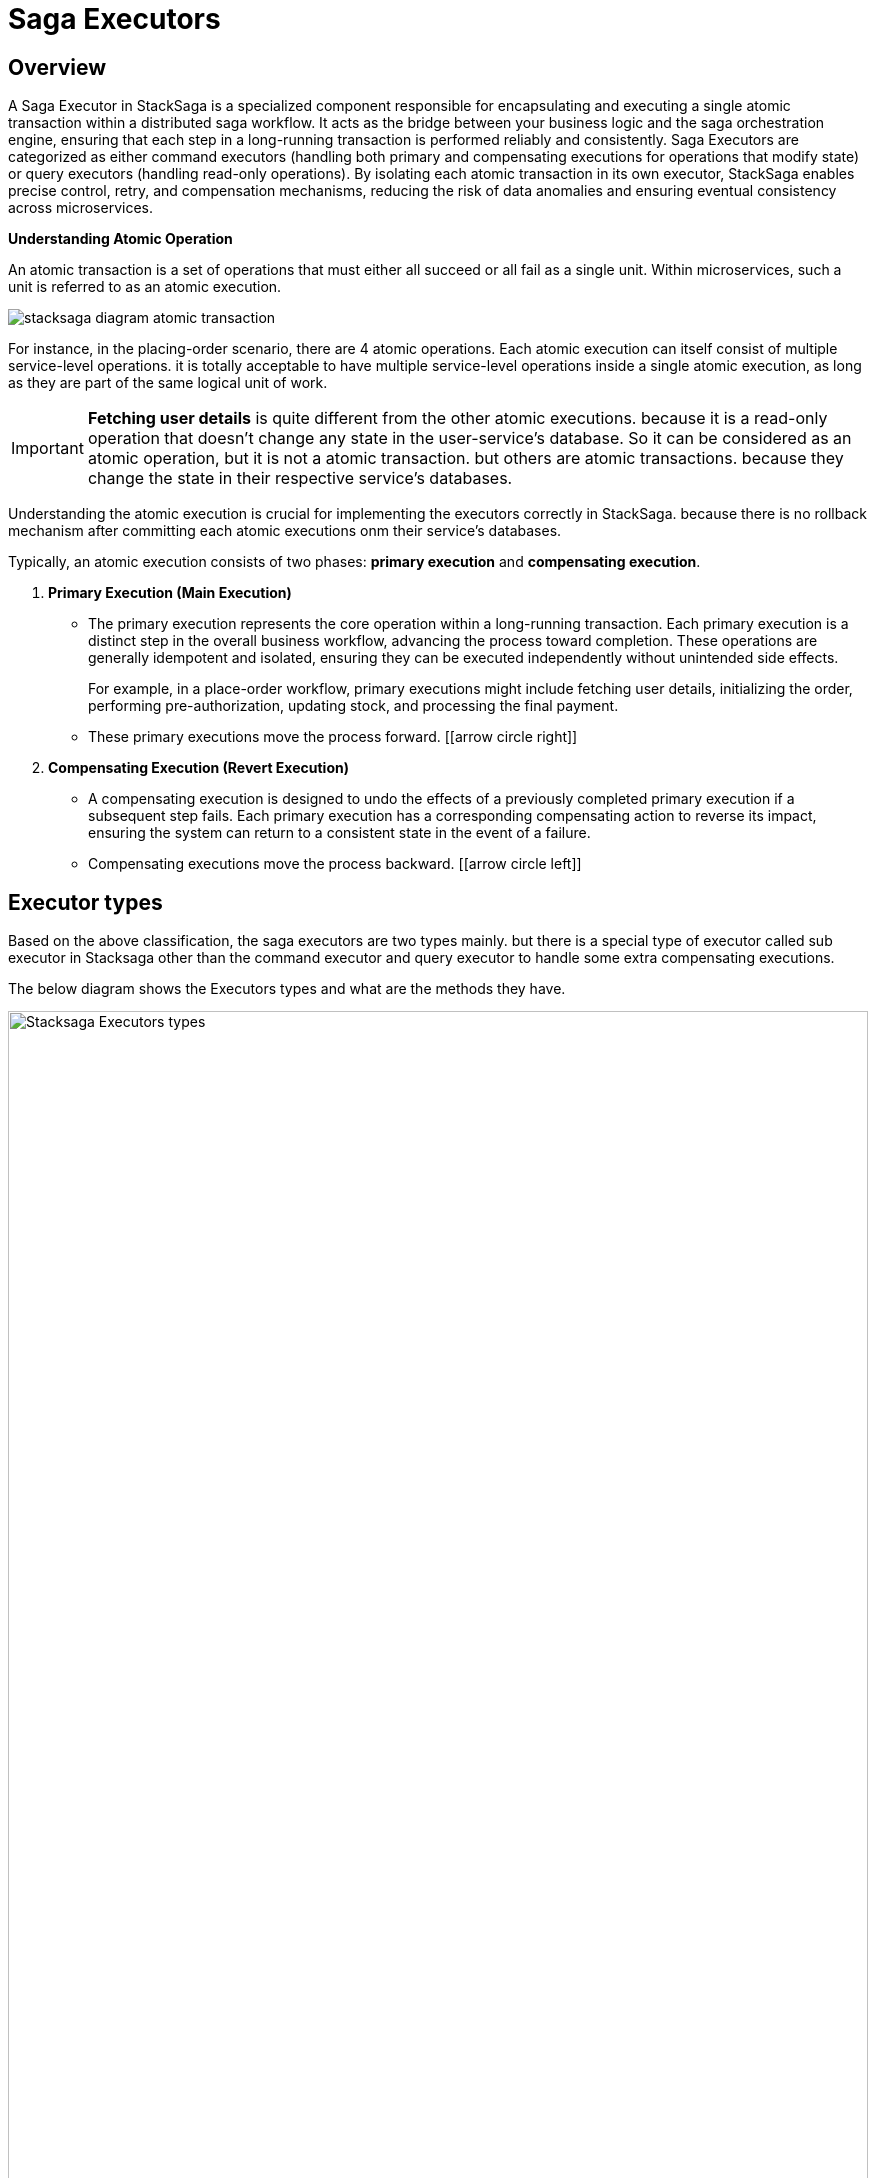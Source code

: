 = Saga Executors

== Overview

A Saga Executor in StackSaga is a specialized component responsible for encapsulating and executing a single atomic transaction within a distributed saga workflow.
It acts as the bridge between your business logic and the saga orchestration engine, ensuring that each step in a long-running transaction is performed reliably and consistently.
Saga Executors are categorized as either command executors (handling both primary and compensating executions for operations that modify state) or query executors (handling read-only operations).
By isolating each atomic transaction in its own executor, StackSaga enables precise control, retry, and compensation mechanisms, reducing the risk of data anomalies and ensuring eventual consistency across microservices.

====
*Understanding Atomic Operation*

An atomic transaction is a set of operations that must either all succeed or all fail as a single unit.
Within microservices, such a unit is referred to as an atomic execution.

image:executor/stacksaga-diagram-atomic-transaction.svg[]

For instance, in the placing-order scenario, there are 4 atomic operations.
Each atomic execution can itself consist of multiple service-level operations.
it is totally acceptable to have multiple service-level operations inside a single atomic execution, as long as they are part of the same logical unit of work.


IMPORTANT: *Fetching user details* is quite different from the other atomic executions. because it is a read-only operation that doesn't change any state in the user-service's database.
So it can be considered as an atomic operation, but it is not a atomic transaction. but others are atomic transactions. because they change the state in their respective service's databases.

Understanding the atomic execution is crucial for implementing the executors correctly in StackSaga.
because there is no rollback mechanism after committing each atomic executions onm their service's databases.

====

Typically, an atomic execution consists of two phases: *primary execution* and *compensating execution*.

. *Primary Execution (Main Execution)*
- The primary execution represents the core operation within a long-running transaction.
Each primary execution is a distinct step in the overall business workflow, advancing the process toward completion.
These operations are generally idempotent and isolated, ensuring they can be executed independently without unintended side effects.
+
For example, in a place-order workflow, primary executions might include fetching user details, initializing the order, performing pre-authorization, updating stock, and processing the final payment.

- These primary executions move the process forward. [icon:arrow-circle-right[1x,role=green]]

. *Compensating Execution (Revert Execution)*
- A compensating execution is designed to undo the effects of a previously completed primary execution if a subsequent step fails.
Each primary execution has a corresponding compensating action to reverse its impact, ensuring the system can return to a consistent state in the event of a failure.

- Compensating executions move the process backward. [icon:arrow-circle-left[1x,role=green]]

== Executor types

Based on the above classification, the saga executors are two types mainly. but there is a special type of executor called sub executor in Stacksaga other than the command executor and query executor to handle some extra compensating executions.

The below diagram shows the Executors types and what are the methods they have.

image:implementations:executor/stacksaga-diagram-executor-types-in-stacksaga.svg[alt=" Stacksaga Executors types",width=100%,opts=interactive,scaledwidth=100%]

* xref:#command-executors[Command Executors]
* xref:query-executors[Query Executors]
* xref:#sub-executors[Sub Executors]
** xref:#sub-before-executors[Sub Before Executors]
** xref:#sub-after-executors[Sub After Executors]



[[command-executors]]
=== Command executors

If some atomic execution has both primary execution and compensating, those kinds of atomic transactions should be implemented inside the command executor. +
In *Command executor* has two methods for making the primary execution and making the compensating execution.

*Examples Executions for command-executor*:

* Initialize order
* Reserve the items
* Make the payment

==== Code Example of Command Executor

[source,java]
----
@SagaExecutor(executeFor = "order-service", value = "initializeOrderExecutor") //<1>
@AllArgsConstructor
public class InitializeOrderExecutor implements CommandExecutor<PlaceOrderAggregator> { //<2>

    private final OrderService orderService;

    @Override //<3>
    public ProcessStepManager<PlaceOrderAggregator> doProcess(
            PlaceOrderAggregator currentAggregator,
            ProcessStepManagerUtil<PlaceOrderAggregator> stepManager,
            String idempotencyKey
    ) throws RetryableExecutorException, NonRetryableExecutorException {

        try {
            //<4>
            String orderId = this.orderService.initializeOrder(
                    currentAggregator.getUsername(),
                    currentAggregator.getProductItems(),
                    currentAggregator.getTotalAmount()
            );
            currentAggregator.setOrderId(orderId);
            return stepManager.next(RserveItemsExecutor.class, () -> "ORDER_INITIALIZED");//<5>
        } catch (FeignException.ServiceUnavailable unavailableException) {
            //<6>
            throw RetryableExecutorException
                    .buildWith(unavailableException)
                    .build();
        } catch (FeignException.BadRequest badRequestException) {
            //<7>
            throw NonRetryableExecutorException
                    .buildWith(badRequestException)
                    .put("time", LocalDateTime.now())
                    .put("reason", "BadRequest")
                    .build();
        }
    }

    @Override
    @RevertBefore(startFrom = OrderInitializeSubBeforeExecutor.class) //<10>
    @RevertAfter(startFrom = OrderInitializeSubAfterExecutor.class) //<11>
    public SagaExecutionEventName doRevert(
            NonRetryableExecutorException processException,
            PlaceOrderAggregator finalAggregatorState,
            RevertHintStore revertHintStore,
            String idempotencyKey
    ) throws RetryableExecutorException {
        try {
            //<8>
            this.orderService.cancelOrder(finalAggregatorState.getOrderId());
            return () -> "ORDER_CANCELLED";
        } catch (FeignException.ServiceUnavailable unavailableException) {
            //<9>
            throw RetryableExecutorException
                    .buildWith(unavailableException)
                    .build();
        } catch (FeignException.BadRequest badRequestException) {
            //<9>
            revertHintStore.put("InitializeOrderExecutor:FAILED", processException.getMessage());
        }
    }
}
----

<1> The executor is annotated with `@SagaExecutor` to make it as a spring bean and also to provide the necessary metadata such as the target service that the executor is executed for and the unique name of the executor.
<2> The executor implements the `CommandExecutor` interface to make it as a command executor.
<3> The `doProcess` method is overridden to implement the primary execution logic. +
it passes the current state of the aggregator, +
a utility for managing the process steps, +
and an idempotency key to handle duplicate requests. (the idempotency key is identical for each retrying of the same executor invocation of the same transaction).
<4> The primary execution logic is implemented inside the `doProcess` method. here you can update the aggregator as needed and access data from the aggregator. it contains all the changes that were made by the previous executors so far.
<5> if the execution is done successfully, The next executor is navigated by using the `stepManager.next(Class<? extends SagaExecutor<A>> nextExecutorClass, Supplier<String> eventNameSupplier)` method. +
it should be provided the next executor class that you want to navigate and also the event name supplier that will be used to store the event name in the event-store regarding the successful execution of the current executor. +
There is another method called `stepManager.complete(Supplier<String> eventNameSupplier)` that can be used to complete the entire transaction successfully after executing the current executor.
+
[source,java]
----
stepManager.complete(() -> "ORDER_INITIALIZED");
----
+
<6> Catch the resource unavailability that can be retried to notify to the SEC to keep the transaction in retry mode and it will be exposed to the next retrying schedule as you configured. +
you can wrap the original exception by using the `RetryableExecutorException.buildWith(Exception e)` method to create a new instance of `RetryableExecutorException` by wrapping the original exception. +
if you throw your own exception without wrapping to the `RetryableExecutorException`, the SEC will consider it as a non-retryable exception and it will stop the transaction forward and start the compensating executions in reverse order immediately.
<7> Catch the non-retryable exceptions to notify to the SEC to stop the transaction forward and start the compensating executions in reverse order immediately. +
you can wrap the original exception by using the `NonRetryableExecutorException.buildWith(Exception e)` method to create a new instance of `NonRetryableExecutorException` by wrapping the original exception, and also you can add any metadata that you want to store in the event-store regarding the exception by using the `put(String key, Object value)` method. +
it can be accessed later in the next compensating execution by using the `RevertHintStore` that is passed to the `doRevert` method of the command executor. +
if you throw your own exception without wrapping to the `NonRetryableExecutorException`, it doesn't matter in this case, because the SEC will consider it as a non-retryable exception internally, and it will stop the transaction forward and start the compensating executions in reverse order immediately.

<8> The `doRevert` method is overridden to implement the compensating execution logic. +
it passes the exception that caused the compensation, +
the final state of the aggregator before compensation, +
the `RevertHintStore` for storing any metadata needed for compensation. +
and an idempotency key to handle duplicate requests. (the idempotency key is identical for each retrying of the same executor invocation of the same transaction).
<9> Catch the resource unavailability exception that can be retried to notify to the SEC to keep the transaction in retry mode and it will be exposed to the next retrying schedule as you configured. +
you can wrap the original exception by using the `RetryableExecutorException.buildWith(Exception e)` method to create a new instance of `RetryableExecutorException` by wrapping the original exception. +
if you throw your own exception without wrapping to the `RetryableExecutorException`, the SEC will consider it as a non-retryable exception and terminate the transaction. because `RetryableExecutorException` are not allowed in the compensating execution.
in case it is thrown an unwrapped runtime exception, the SEC will terminate the transaction immediately. +
If three is any possibility get a non-retryable exception in the compensating execution and also the compensating execution can be ignored, you can to catch that exception and store the metadata regarding that exception into the `RevertHintStore` by using the `put(String key, Object value)` method like above example.
it can avoid the transaction termination.

<10> The `@RevertBefore` annotation is used to specify #starting sub-before-executor# that should be started before the main compensating execution of this command executor.
it is optional to use. if there is no need to execute any sub-before-executors, you can avoid that annotation.

<11> The `@RevertAfter` annotation is used to specify #starting sub-after-executor# that should be started after the main compensating execution of this command executor.
it is optional to use. if there is no need to execute any sub-after-executors, you can avoid that annotation.

[[query-executors]]
=== Query executors

If the atomic execution has only the primary execution, those kinds of executions should be implemented inside the Query executor.

In *Query Executor* has only one method for making the primary execution.

*Example Executions for query-executor*:

* collecting user delivery details +
because it doesn't make any change to the user-service's database. it's a read-only operation.

==== Code Example of Query Executor

[source,java]
----
@SagaExecutor(executeFor = "user-service", value = "chekUserDetailsExecutor") //<1>
@AllArgsConstructor
public class ChekUserDetailsExecutor implements QueryExecutor<PlaceOrderAggregator> { //<2>

    private final UserService userService;

    @Override //<3>
    public ProcessStepManager<PlaceOrderAggregator> doProcess(
            PlaceOrderAggregator currentAggregator,
            ProcessStepManagerUtil<PlaceOrderAggregator> stepManager,
            String idempotencyKey
    ) throws RetryableExecutorException, NonRetryableExecutorException {

        try {
            //<4>
            UserDetailDto userDetail = this.userService.getUserDetails(currentAggregator.getUsername());
            currentAggregator.setUserDetail(userDetail);

            return stepManager.next(InitializeOrderExecutor.class, () -> "FETCHED_USER_DETAILS"); //<5>
        } catch (FeignException.ServiceUnavailable unavailableException) {
            //<6>
            throw RetryableExecutorException
                    .buildWith(unavailableException)
                    .build();
        } catch (FeignException.BadRequest badRequestException) {
            //<7>
            throw NonRetryableExecutorException
                    .buildWith(badRequestException)
                    .put("time", LocalDateTime.now())
                    .put("reason", "BadRequest")
                    .build();
        }
    }
}
----

<1> The executor is annotated with `@SagaExecutor` to make it as a spring bean and also to provide the necessary metadata such as the target service that the executor is executed for and the unique name of the executor.
<2> The executor implements the `QueryExecutor` interface to make it as a query executor.
<3> The `doProcess` method is overridden to implement the primary execution logic. +
it passes the current state of the aggregator, +
a utility for managing the process steps, +
and an idempotency key to handle duplicate requests. (the idempotency key is identical for each retrying of the same executor invocation of the same transaction).
<4> The primary execution logic is implemented inside the `doProcess` method. here you can update the aggregator as needed and access data from the aggregator. it contains all the changes that were made by the previous executors so far.
<5> if the execution is done successfully, The next executor is navigated by using the `stepManager.next(Class<? extends SagaExecutor<A>> nextExecutorClass, Supplier<String> eventNameSupplier)` method. +
it should be provided the next executor class that you want to navigate and also the event name supplier that will be used to store the event name in the event-store regarding the successful execution of the current executor. +
There is another method called `stepManager.complete(Supplier<String> eventNameSupplier)` that can be used to complete the entire transaction successfully after executing the current executor.
+
[source,java]
----
stepManager.complete(() -> "ORDER_INITIALIZED");
----
+
<6> Catch the resource unavailability that can be retried to notify to the SEC to keep the transaction in retry mode and it will be exposed to the next retrying schedule as you configured. +
you can wrap the original exception by using the `RetryableExecutorException.buildWith(Exception e)` method to create a new instance of `RetryableExecutorException` by wrapping the original exception. +
if you throw your own exception without wrapping to the `RetryableExecutorException`, the SEC will consider it as a non-retryable exception and it will stop the transaction forward and start the compensating executions in reverse order immediately.
<7> Catch the non-retryable exceptions to notify to the SEC to stop the transaction forward and start the compensating executions in reverse order immediately. +
you can wrap the original exception by using the `NonRetryableExecutorException.buildWith(Exception e)` method to create a new instance of `NonRetryableExecutorException` by wrapping the original exception, and also you can add any metadata that you want to store in the event-store regarding the exception by using the `put(String key, Object value)` method. +
it can be accessed later in the next compensating execution by using the `RevertHintStore` that is passed to the `doRevert` method of the command executor. +
if you throw your own exception without wrapping to the `NonRetryableExecutorException`, it doesn't matter in this case, because the SEC will consider it as a non-retryable exception internally, and it will stop the transaction forward and start the compensating executions in reverse order immediately.

[[sub-executors]]
=== Sub Executors

There is a special type of executor called sub executor in Stacksaga other than the query executor and command executor.
It's used for executing the extra compensating atomic transactions in addition to the main compensating transactions.

You already know that you can only execute one atomic transaction inside the executor.
The rule is applied for both primary execution and compensating execution.
Sometimes You might want to execute another extra execution when one of compensating executions is executed.

For instance, just imagine that the system has a requirement that should be updated to another service when that the order is cancelled execution.
Then, as per the executor's rule, you cannot implement both executions in the doRevert method for canceling the order and notifying that into another server.
Because those are totally two atomic operations.
In this kind of situation, you can use a sub executor to overcome the challenge.
Based on the position that the sub execution should be executed, the sub executors are divided into two types.

[[sub-before-executors]]
1. sub-before-executors
- If the sub executor should be run before making the main compensating transaction, it can be used sub before Executors.
As per the requirement, it can be added any number of sub-before-executors into a command executor.
You can navigate the SEC to each of them one by one.
See the code implementation.
[[sub-after-executors]]
2. sub-after-executors
- If the sub executor should be run after making the main compensating transaction, it can be used a sub after Executor.
As per the requirement, it can be added any number of sub-after-executors into a command executor.
You can navigate the SEC to each of them one by one.
See the code implementation.

If it's needed to have both sub-before-executors and also sub after Executors, it is possible to do.
If it has been configured both before and after executors, the order of the entire compensating transaction is like below.

At 1st all sub before Executors will be executed that you configured into the command executor and after completing the sub before Executors, next it is executed the default compensating execution (main compensating) of the command executor.
After completing the main compensating, next it's executed the sub after Executors that you have configured into the command executor.
The diagram shows the order and relationship between the sub-before-executor, and main-revert-execution and sub-after-executor.

image:executor/Architecture-Stacksaga-command-executor-with-revert-executors.drawio.svg[alt=" Stacksaga Executors",width=100%,opts=interactive,scaledwidth=100%]

==== Code Example of Sub-Before-Executor

[source,java]
----
@SagaExecutor(executeFor = "order-service", value = "orderInitializeSubBeforeExecutor") //<1>
public class OrderInitializeSubBeforeExecutor implements RevertBeforeExecutor<PlaceOrderAggregator, InitializeOrderExecutor> { //<2>

    @Override //<3>
    public RevertBeforeStepManager<PlaceOrderAggregator, InitializeOrderExecutor> doProcess(
            PlaceOrderAggregator finalAggregatorState,
            NonRetryableExecutorException nonRetryableExecutorException,
            RevertHintStore revertHintStore,
            RevertBeforeStepManagerUtil<PlaceOrderAggregator, InitializeOrderExecutor> stepManager,
            String idempotencyKey)
    throws RetryableExecutorException {
        //implement the sub-before-execution logic as the same way as the command executor's doRevert method.
        return stepManager.complete(() -> "ORDER_INITIALIZATION_SUB_BEFORE_REVERTED"); //<4>
    }
}
----

<1> The executor is annotated with `@SagaExecutor` to make it as a spring bean and also to provide the necessary metadata such as the target service that the executor is executed for and the unique name of the executor.
<2> The executor implements the `RevertBeforeExecutor<A, C>` interface to make it as a sub-before-executor. +
it should provide the aggregator class that is used in the entire transaction as the first generic parameter and the command executor class that should be executed before its main compensating execution as the second generic parameter.
<3> The `doProcess` method is overridden to implement the sub-before-execution logic as the #same way as the command executor's doRevert method#.
<4> if the execution is done successfully, The next sub-before-executor is navigated to the main(parent) `doRevert` method by using the `stepManager.complete(Supplier<String> eventNameSupplier)` method. +
it should be provided the event name supplier that will be used to store the event name in the event-store regarding the successful execution of the current sub-before-executor. +
If you have more than one sub-before-executor, you can navigate to the next sub-before-executor by using the `stepManager.next(Class<? extends RevertBeforeExecutor<A, C>> nextSubBeforeExecutorClass, Supplier<String> eventNameSupplier)` method.

==== Code Example of Sub-After-Executor

[source,java]
----
@SagaExecutor(executeFor = "order-service", value = "orderInitializeSubAfterExecutor") //<1>
public class OrderInitializeSubAfterExecutor implements RevertAfterExecutor<PlaceOrderAggregator, InitializeOrderExecutor> { //<2>

    @Override //<3>
    public RevertAfterStepManager<PlaceOrderAggregator, InitializeOrderExecutor> doProcess(
            PlaceOrderAggregator finalAggregatorState,
            NonRetryableExecutorException processException,
            RevertHintStore revertHintStore,
            RevertAfterStepManagerUtil<PlaceOrderAggregator, InitializeOrderExecutor> stepManager,
            String idempotencyKey
    ) throws RetryableExecutorException {
        return stepManager.complete(() -> "ORDER_INITIALIZATION_SUB_AFTER_REVERTED"); //<4>
    }
}
----

<1> The executor is annotated with `@SagaExecutor` to make it as a spring bean and also to provide the necessary metadata such as the target service that the executor is executed for and the unique name of the executor.
<2> The executor implements the `RevertAfterExecutor<A, C>` interface to make it as a sub-after-executor. +
it should provide the aggregator class that is used in the entire transaction as the first generic parameter and the command executor class that should be executed after its main compensating execution as the second generic parameter.
<3> The `doProcess` method is overridden to implement the sub-after-execution logic as the #same way as the command executor's doRevert method#.
<4> if the execution is done successfully, The next sub-after-executor is navigated by using the `stepManager.complete(Supplier<String> eventNameSupplier)` method. +
it should be provided the event name supplier that will be used to store the event name in the event-store regarding the successful execution of the current sub-after-executor. +
If you have more than one sub-after-executor, you can navigate to the next sub-after-executor by using the `stepManager.next(Class<? extends RevertAfterExecutor<A, C>> nextSubAfterExecutorClass, Supplier<String> eventNameSupplier)` method.

=== Summary

*Retryable Executor Exceptions* are allowed for the following executors.

[cols="*,*,*"]
|===
|Executor |DoProcess() Method|doRevert() Method

|Query Executor
|✔
|✔

|Command Executor
|✔
|✔

|Revert Before Executor
|✔
|

|Revert After Executor
|✔
|

|===

*Non-Retryable Executor Exceptions* are allowed for the following executors.

[cols="*,*,*"]
|===
|Executor |DoProcess() Method|doRevert() Method

|Query Executor
|✔
|✖

|Command Executor
|✔
|✖

|Revert Before Executor
|✖
|

|Revert After Executor
|✖
|

|===

== Guidelines for Creating Executors

Each saga executor should encapsulate a single atomic transaction.
This means you must not implement multiple atomic transactions within the same executor.

The primary reason for this restriction is that the executor acts as a retryable unit managed by the Saga Orchestration Engine (SEC).
If an executor contains multiple atomic transactions and a failure occurs, the SEC cannot determine which specific transaction failed.
For example, if an executor performs three atomic transactions and the third one fails, retrying the executor will re-execute the first and second transactions, potentially leading to duplicate operations if those steps are not idempotent.

This approach can result in data anomalies such as redundancy, integrity violations, and consistency issues.
Additionally, if a compensating (rollback) action is required, the SEC lacks the granularity to identify which atomic transaction needs to be reverted, since it treats the executor as a single atomic unit.

== Executions Classifying Tips

When you are creating the executors, you have to decide that whether the executor is a *command-executor* or *query-executor*.
To determine that the following chart will be helpful (from the database prospective).

The summary of the chart is that if the atomic execution is a *read-only* one, it should be implemented in a *query-executor*, and if the atomic operation does some state change on any database, that atomic operation should be implemented in a *command-executor*.

|===
|Operation |Has a Revert | Executor Type

|*C* - Create
|*YES*
|Command-Executor


|*R* - Read
|*NO*
|Query-Executor

|*U* - Update
|*YES*
|Command-Executor

|*D* - delete
|*YES*
|Command-Executor
|===

For instance, let's classify the executions that we have in our placing-order example.

|===
|Execution |Executor Type | Reason

|Collecting user's delivery details
|Query-Executor
|Fetching data doesn't make an impact on the user-service's database.

|Initialize the order
|Command-Executor
|The order should be canceled if any upcoming atomic transaction is failed after initializing the order.

|Making Pre-Auth
|Command-Executor
|The Pre-Auth should be canceled if any upcoming atomic transaction is failed after making the Pre-Auth.

|Updating The Stock
|Command-Executor
|The Stock should be restored if any upcoming atomic transaction is failed after reducing the stock.

|Making Real Payment
|Command-Executor
|The Payment should be refunded if any upcoming atomic transaction is failed after making the payment.

|===

NOTE: In the placing-order example, there is no any atomic operation after making the payment.
But as the theory, making payment execution should be executed withing a command-executor.
because, for instance, if a new another atomic process is added in the future after making the payment, you must implement the compensating execution for making the payment.

== Combine multiple atomic executions

TIP: There are two possibilities to implement multiple atomic operations in the saga executor.
You know already there are two types of atomic executions in Stacksaga called command executions and query executions.
The query executions can sometimes be used together in the same executor based on the use case. +

Using multiple read-only atomic operations inside the same executor can reduce the event sourcing overhead.
Because you know that after each executor, the new state of the aggregator is stored as a new event in the database by the Saga engine.
For instance, if you implement 3 read-only atomic transactions in the same executor, you can reduce the event sourcing overhead by 2.
Because if we added those 3 executions to the 3 executors, 3 times the event store is updated after each execution. +

*First way*:

image:executor/stacksaga-diagram-combine-multiple-executor-option-1.drawio.svg[]

*Second way*:

image:executor/stacksaga-diagram-combine-multiple-executor-option-2.drawio.svg[]

